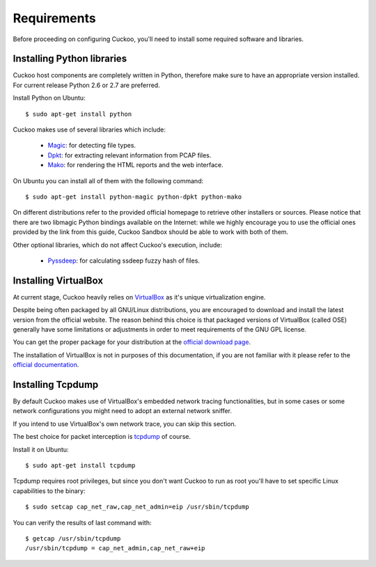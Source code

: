 ============
Requirements
============

Before proceeding on configuring Cuckoo, you'll need to install some required
software and libraries.

Installing Python libraries
===========================

Cuckoo host components are completely written in Python, therefore make sure to
have an appropriate version installed. For current release Python 2.6 or 2.7 are
preferred.

Install Python on Ubuntu::

    $ sudo apt-get install python

Cuckoo makes use of several libraries which include:

    * `Magic`_: for detecting file types.
    * `Dpkt`_: for extracting relevant information from PCAP files.
    * `Mako`_: for rendering the HTML reports and the web interface.

On Ubuntu you can install all of them with the following command::

    $ sudo apt-get install python-magic python-dpkt python-mako

On different distributions refer to the provided official homepage to retrieve
other installers or sources.
Please notice that there are two libmagic Python bindings available on the
Internet: while we highly encourage you to use the official ones provided by the
link from this guide, Cuckoo Sandbox should be able to work with both of them.

Other optional libraries, which do not affect Cuckoo's execution, include:

    * `Pyssdeep`_: for calculating ssdeep fuzzy hash of files.

.. _Magic: http://www.darwinsys.com/file/
.. _Dpkt: http://code.google.com/p/dpkt/
.. _Mako: http://www.makotemplates.org
.. _Pyssdeep: http://code.google.com/p/pyssdeep/

Installing VirtualBox
=====================

At current stage, Cuckoo heavily relies on `VirtualBox`_ as it's unique
virtualization engine.

Despite being often packaged by all GNU/Linux distributions, you are encouraged
to download and install the latest version from the official website. The reason
behind this choice is that packaged versions of VirtualBox (called OSE)
generally have some limitations or adjustments in order to meet requirements of
the GNU GPL license.

You can get the proper package for your distribution at the `official download
page`_.

The installation of VirtualBox is not in purposes of this documentation, if you
are not familiar with it please refer to the `official documentation`_.

.. _VirtualBox: http://www.virtualbox.org
.. _official download page: https://www.virtualbox.org/wiki/Linux_Downloads
.. _official documentation: https://www.virtualbox.org/wiki/Documentation

Installing Tcpdump
==================

By default Cuckoo makes use of VirtualBox's embedded network tracing
functionalities, but in some cases or some network configurations you might need
to adopt an external network sniffer.

If you intend to use VirtualBox's own network trace, you can skip this section.

The best choice for packet interception is `tcpdump`_ of course.

Install it on Ubuntu::

    $ sudo apt-get install tcpdump

Tcpdump requires root privileges, but since you don't want Cuckoo to run as root
you'll have to set specific Linux capabilities to the binary::

    $ sudo setcap cap_net_raw,cap_net_admin=eip /usr/sbin/tcpdump

You can verify the results of last command with::

    $ getcap /usr/sbin/tcpdump 
    /usr/sbin/tcpdump = cap_net_admin,cap_net_raw+eip

.. _tcpdump: http://www.tcpdump.org

